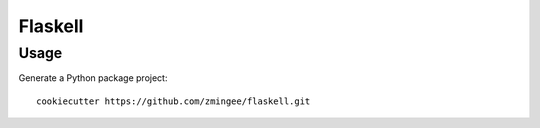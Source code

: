 ========
Flaskell
========


Usage
-----

Generate a Python package project::

    cookiecutter https://github.com/zmingee/flaskell.git

